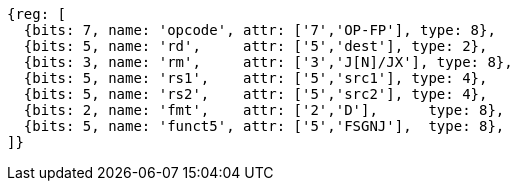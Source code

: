 //FSGNJ.D, FSGNJN.D, and FSGNJX.D

[wavedrom, ,]
....
{reg: [
  {bits: 7, name: 'opcode', attr: ['7','OP-FP'], type: 8},
  {bits: 5, name: 'rd',     attr: ['5','dest'], type: 2},
  {bits: 3, name: 'rm',     attr: ['3','J[N]/JX'], type: 8},
  {bits: 5, name: 'rs1',    attr: ['5','src1'], type: 4},
  {bits: 5, name: 'rs2',    attr: ['5','src2'], type: 4},
  {bits: 2, name: 'fmt',    attr: ['2','D'],      type: 8},
  {bits: 5, name: 'funct5', attr: ['5','FSGNJ'],  type: 8},
]}
....

